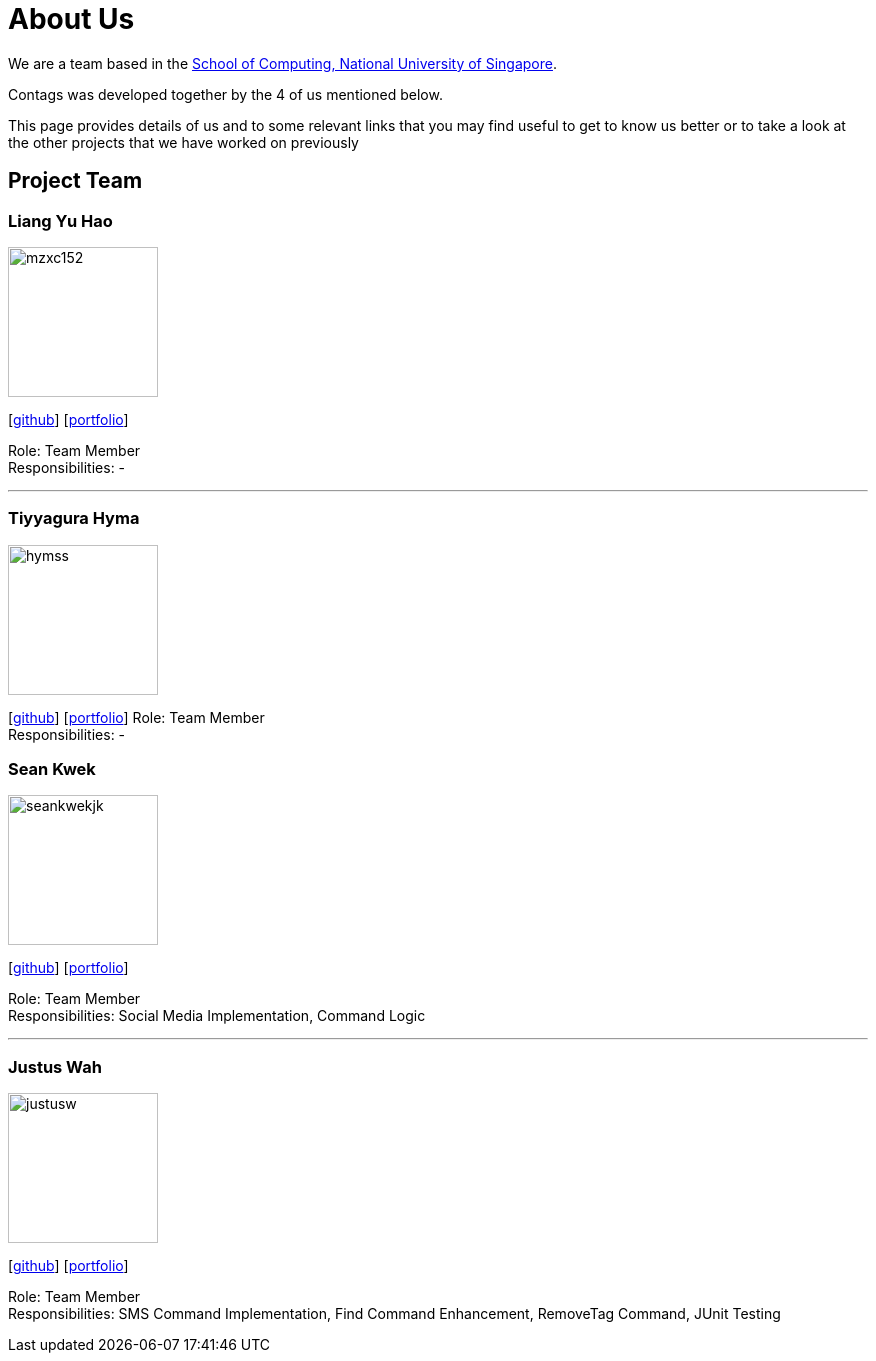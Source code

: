 = About Us
:relfileprefix: team/
ifdef::env-github,env-browser[:outfilesuffix: .adoc]
:imagesDir: images
:stylesDir: stylesheets

We are a team based in the http://www.comp.nus.edu.sg[School of Computing, National University of Singapore].

Contags was developed together by the 4 of us mentioned below. +

This page provides details of us and to some relevant links that you may find useful to get to know us better or to take a look at the other projects that we have worked on previously +

== Project Team

=== Liang Yu Hao
image::mzxc152.jpg[width="150", align="left"]
{empty}[https://github.com/mzxc152[github]] [<<liangyuhao#, portfolio>>]

Role: Team Member +
Responsibilities: -

'''


=== Tiyyagura Hyma
image::hymss.jpg[width="150", align="left"]
{empty}[http://github.com/hymss[github]] [<<johndoe#, portfolio>>]
Role: Team Member +
Responsibilities: -


=== Sean Kwek
image::seankwekjk.png[width="150", align="left"]
{empty}[https://github.com/seankwekjk[github]] [<<seankwek#, portfolio>>]

Role: Team Member +
Responsibilities: Social Media Implementation, Command Logic

'''

=== Justus Wah
image::justusw.jpg[width="150", align="left"]
{empty}[https://github.com/justuswah[github]] [<<justuswah#, portfolio>>]

Role: Team Member +
Responsibilities: SMS Command Implementation, Find Command Enhancement, RemoveTag Command, JUnit Testing


